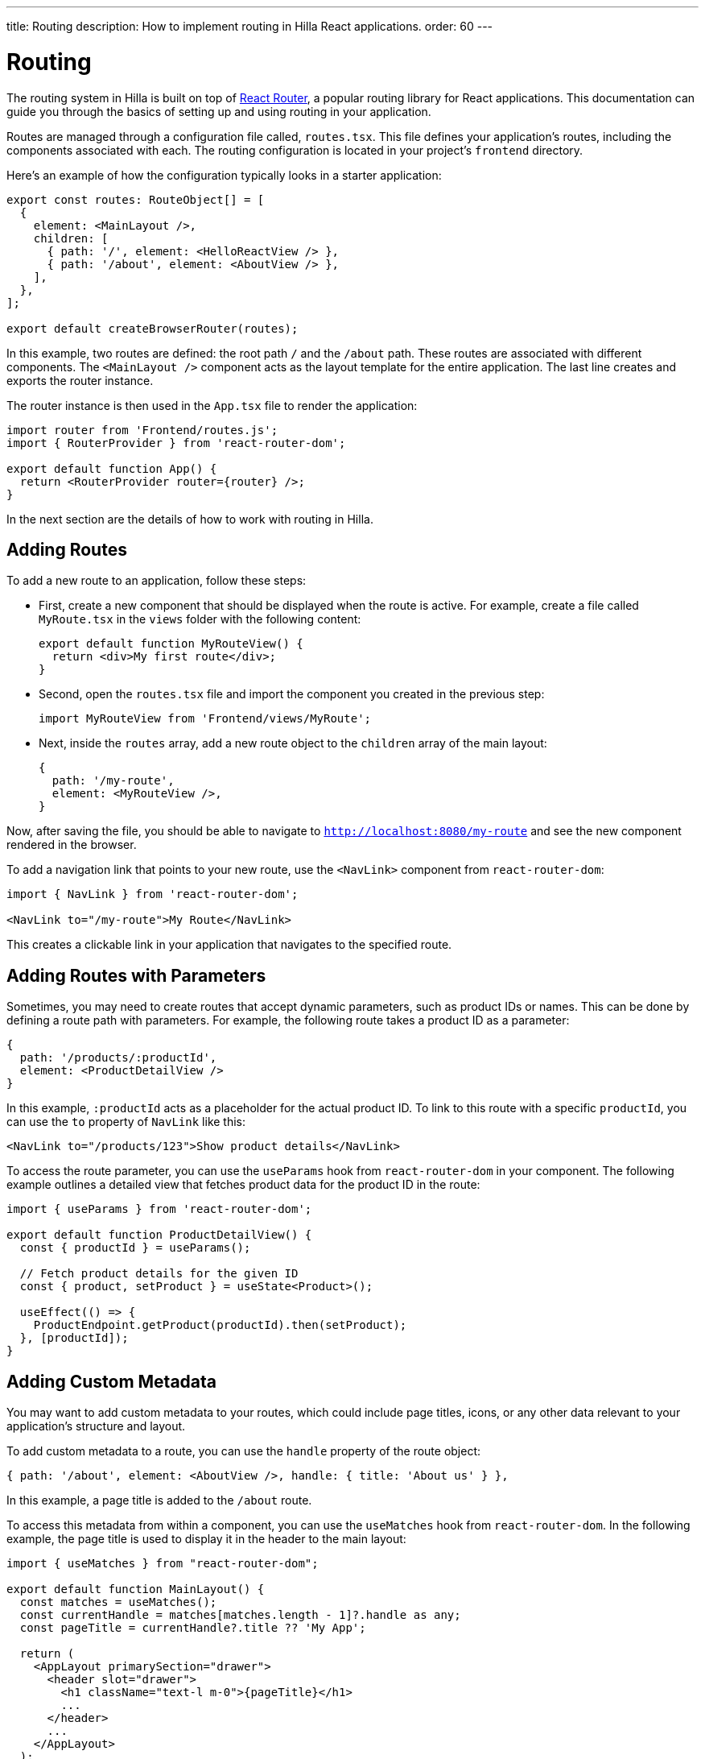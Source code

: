 ---
title: Routing
description: How to implement routing in Hilla React applications.
order: 60
---

= Routing

The routing system in Hilla is built on top of https://reactrouter.com/en/main[React Router], a popular routing library for React applications. This documentation can guide you through the basics of setting up and using routing in your application.

Routes are managed through a configuration file called, [filename]`routes.tsx`. This file defines your application's routes, including the components associated with each. The routing configuration is located in your project's `frontend` directory.

Here's an example of how the configuration typically looks in a starter application:

[source,tsx]
----
export const routes: RouteObject[] = [
  {
    element: <MainLayout />,
    children: [
      { path: '/', element: <HelloReactView /> },
      { path: '/about', element: <AboutView /> },
    ],
  },
];

export default createBrowserRouter(routes);
----

In this example, two routes are defined: the root path `/` and the `/about` path. These routes are associated with different components. The `<MainLayout />` component acts as the layout template for the entire application. The last line creates and exports the router instance.

The router instance is then used in the [filename]`App.tsx` file to render the application:

[source,tsx]
----
import router from 'Frontend/routes.js';
import { RouterProvider } from 'react-router-dom';

export default function App() {
  return <RouterProvider router={router} />;
}
----

In the next section are the details of how to work with routing in Hilla.


== Adding Routes

To add a new route to an application, follow these steps:

- First, create a new component that should be displayed when the route is active. For example, create a file called `MyRoute.tsx` in the `views` folder with the following content:
+
[source,tsx]
----
export default function MyRouteView() {
  return <div>My first route</div>;
}
----

- Second, open the [filename]`routes.tsx` file and import the component you created in the previous step:
+
[source,tsx]
----
import MyRouteView from 'Frontend/views/MyRoute';
----

- Next, inside the `routes` array, add a new route object to the `children` array of the main layout:
+
[source,tsx]
----
{
  path: '/my-route',
  element: <MyRouteView />,
}
----

Now, after saving the file, you should be able to navigate to `http://localhost:8080/my-route` and see the new component rendered in the browser.

To add a navigation link that points to your new route, use the `<NavLink>` component from `react-router-dom`:

[source,tsx]
----
import { NavLink } from 'react-router-dom';

<NavLink to="/my-route">My Route</NavLink>
----

This creates a clickable link in your application that navigates to the specified route.


== Adding Routes with Parameters

Sometimes, you may need to create routes that accept dynamic parameters, such as product IDs or names. This can be done by defining a route path with parameters. For example, the following route takes a product ID as a parameter:

[source,tsx]
----
{
  path: '/products/:productId',
  element: <ProductDetailView />
}
----

In this example, `:productId` acts as a placeholder for the actual product ID. To link to this route with a specific `productId`, you can use the `to` property of `NavLink` like this:

[source,tsx]
----
<NavLink to="/products/123">Show product details</NavLink>
----

To access the route parameter, you can use the `useParams` hook from `react-router-dom` in your component. The following example outlines a detailed view that fetches product data for the product ID in the route:

[source,tsx]
----
import { useParams } from 'react-router-dom';

export default function ProductDetailView() {
  const { productId } = useParams();

  // Fetch product details for the given ID
  const { product, setProduct } = useState<Product>();

  useEffect(() => {
    ProductEndpoint.getProduct(productId).then(setProduct);
  }, [productId]);
}
----


== Adding Custom Metadata

You may want to add custom metadata to your routes, which could include page titles, icons, or any other data relevant to your application's structure and layout.

To add custom metadata to a route, you can use the `handle` property of the route object:

[source,tsx]
----
{ path: '/about', element: <AboutView />, handle: { title: 'About us' } },
----

In this example, a page title is added to the `/about` route.

To access this metadata from within a component, you can use the `useMatches` hook from `react-router-dom`. In the following example, the page title is used to display it in the header to the main layout:

[source,tsx]
----
import { useMatches } from "react-router-dom";

export default function MainLayout() {
  const matches = useMatches();
  const currentHandle = matches[matches.length - 1]?.handle as any;
  const pageTitle = currentHandle?.title ?? 'My App';

  return (
    <AppLayout primarySection="drawer">
      <header slot="drawer">
        <h1 className="text-l m-0">{pageTitle}</h1>
        ...
      </header>
      ...
    </AppLayout>
  );
}
----

Now, when the `/about` route is active, the title `About us` is displayed in the header.


== Programmatic Navigation

In some cases, you may need to navigate programmatically between routes. For example, this may be needed in response to user interactions or application logic. For this you can use the `useNavigate` hook from `react-router-dom`. It provides a function that allows you to navigate to a specific route when called. Additionally, it offers options to control the navigation behavior, such as pushing to the history stack or replacing the current entry.

For example, after saving a product, you might want to navigate back to the product list:

[source,tsx]
----
import { useNavigate } from 'react-router-dom';

function ProductDetailView() {
  const navigate = useNavigate();

  const handleSave = async () => {
    await ProductEndpoint.save(product);
    navigate('/products');
  };

  return (
    <div>
      ...
      <button onClick={handleSave}>Save</button>
    </div>
  );
}
----

By default, this pushes a new entry to the browser's navigation history. If you want to replace the current entry instead, you can pass `{ replace: true }` as the second argument like so:

[source,tsx]
----
navigate('/products', { replace: true });
----


== Adding an Error Page

Adding a custom error page to an application is essential for handling situations in which no other route matches the requested URL. This allows you to provide helpful feedback to the user, for example, by communicating the problem or providing links to other pages.

To add an error page, follow these steps:

- First, create a new component for your error page (e.g., `ErrorView.tsx`). This component is displayed when no other route matches:
+
[source,tsx]
----
export default function ErrorView() {
  return <div>Page not found</div>;
}
----

- Next, in your `routes.tsx` file, add a wildcard route at the end of your `routes` array. This route matches any unknown routes and display the error page.
+
[source,tsx]
----
{ path: '*', element: <ErrorView /> }
----

-Then customize your `ErrorView` component to provide helpful information to the user.

Now, your application is equipped with an error page that'll be shown when no other route matches the requested URL.


== Further Information

This concludes the basic routing guide. For more information about using React Router, refer to the official documentation:

- https://reactrouter.com/en/main[Homepage]
- https://reactrouter.com/en/main/start/tutorial[Tutorials]
- https://reactrouter.com/en/main/start/examples[Examples]

++++
<style>
[class^=PageHeader-module-descriptionContainer] {display: none;}
</style>
++++